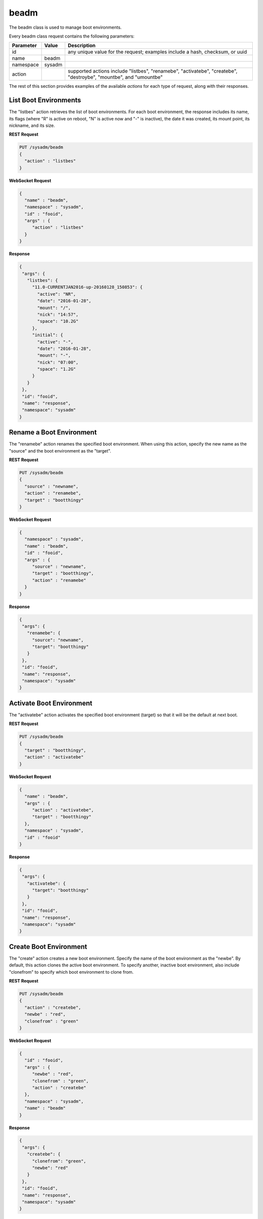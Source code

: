 .. _beadm:

beadm
*****

The beadm class is used to manage boot environments.

Every beadm class request contains the following parameters:

+---------------------------------+---------------+----------------------------------------------------------------------------------------------------------------------+
| **Parameter**                   | **Value**     | **Description**                                                                                                      |
|                                 |               |                                                                                                                      |
+=================================+===============+======================================================================================================================+
| id                              |               | any unique value for the request; examples include a hash, checksum, or uuid                                         |
|                                 |               |                                                                                                                      |
+---------------------------------+---------------+----------------------------------------------------------------------------------------------------------------------+
| name                            | beadm         |                                                                                                                      |
|                                 |               |                                                                                                                      |
+---------------------------------+---------------+----------------------------------------------------------------------------------------------------------------------+
| namespace                       | sysadm        |                                                                                                                      |
|                                 |               |                                                                                                                      |
+---------------------------------+---------------+----------------------------------------------------------------------------------------------------------------------+
| action                          |               | supported actions include "listbes", "renamebe", "activatebe", "createbe", "destroybe", "mountbe", and "umountbe"    |
|                                 |               |                                                                                                                      |
+---------------------------------+---------------+----------------------------------------------------------------------------------------------------------------------+

The rest of this section provides examples of the available *actions* 
for each type of request, along with their responses. 

.. index:: listbes, beadm

.. _List Boot Environments:

List Boot Environments
======================

The "listbes" action retrieves the list of boot environments. For each 
boot environment, the response includes its name, its flags (where  "R" 
is active on reboot, "N" is active now and "-" is inactive), the date it
was created, its mount point, its nickname, and its size.


**REST Request**

.. code-block:: json

 PUT /sysadm/beadm
 {
   "action" : "listbes"
 }

**WebSocket Request**

.. code-block:: json

 {
   "name" : "beadm",
   "namespace" : "sysadm",
   "id" : "fooid",
   "args" : {
      "action" : "listbes"
   }
 }

**Response**

.. code-block:: json

 {
  "args": {
    "listbes": {
      "11.0-CURRENTJAN2016-up-20160128_150853": {
        "active": "NR",
        "date": "2016-01-28",
        "mount": "/",
        "nick": "14:57",
        "space": "10.2G"
      },
      "initial": {
        "active": "-",
        "date": "2016-01-28",
        "mount": "-",
        "nick": "07:00",
        "space": "1.2G"
      }
    }
  },
  "id": "fooid",
  "name": "response",
  "namespace": "sysadm"
 }
 
.. index:: renamebe, beadm

.. _Rename a Boot Environment:

Rename a Boot Environment
=========================

The "renamebe" action renames the specified boot environment. When using
this action, specify the new name as the "source" and the boot 
environment as the "target".


**REST Request**

.. code-block:: json

 PUT /sysadm/beadm
 {
   "source" : "newname",
   "action" : "renamebe",
   "target" : "bootthingy"
 }

**WebSocket Request**

.. code-block:: json

 {
   "namespace" : "sysadm",
   "name" : "beadm",
   "id" : "fooid",
   "args" : {
      "source" : "newname",
      "target" : "bootthingy",
      "action" : "renamebe"
   }
 }

**Response**

.. code-block:: json

 {
  "args": {
    "renamebe": {
      "source": "newname",
      "target": "bootthingy"
    }
  },
  "id": "fooid",
  "name": "response",
  "namespace": "sysadm"
 }
 
.. index:: activatebe, beadm

.. _Activate Boot Environment:

Activate Boot Environment
=========================

The "activatebe" action activates the specified boot environment 
(target) so that it will be the default at next boot.


**REST Request**

.. code-block:: json

 PUT /sysadm/beadm
 {
   "target" : "bootthingy",
   "action" : "activatebe"
 }

**WebSocket Request**

.. code-block:: json

 {
   "name" : "beadm",
   "args" : {
      "action" : "activatebe",
      "target" : "bootthingy"
   },
   "namespace" : "sysadm",
   "id" : "fooid"
 }

**Response**

.. code-block:: json

 {
  "args": {
    "activatebe": {
      "target": "bootthingy"
    }
  },
  "id": "fooid",
  "name": "response",
  "namespace": "sysadm"
 }
 
.. index:: createbe, beadm

.. _Create Boot Environment:

Create Boot Environment
=======================

The "create" action creates a new boot environment. Specify the name of 
the boot environment as the "newbe". By default, this action clones the 
active boot environment. To specify another, inactive boot environment, 
also include "clonefrom" to specify which boot environment to clone from.

**REST Request**

.. code-block:: json

 PUT /sysadm/beadm
 {
   "action" : "createbe",
   "newbe" : "red",
   "clonefrom" : "green"
 }

**WebSocket Request**

.. code-block:: json

 {
   "id" : "fooid",
   "args" : {
      "newbe" : "red",
      "clonefrom" : "green",
      "action" : "createbe"
   },
   "namespace" : "sysadm",
   "name" : "beadm"
 }

**Response**

.. code-block:: json

 {
  "args": {
    "createbe": {
      "clonefrom": "green",
      "newbe": "red"
    }
  },
  "id": "fooid",
  "name": "response",
  "namespace": "sysadm"
 }
 
.. index:: destroybe, beadm

.. _Destroy a Boot Environment:

Destroy a Boot Environment
==========================

The "destroybe" action destroys the specified "target" boot environment 
and forcefully unmounts it.


**REST Request**

.. code-block:: json

 PUT /sysadm/beadm
 {
   "target" : "red",
   "action" : "destroybe"
 }

**WebSocket Request**

.. code-block:: json

 {
   "id" : "fooid",
   "args" : {
      "action" : "destroybe",
      "target" : "red"
   },
   "name" : "beadm",
   "namespace" : "sysadm"
 }

**Response**

.. code-block:: json

 {
  "args": {
    "destroybe": {
      "target": "red"
    }
  },
  "id": "fooid",
  "name": "response",
  "namespace": "sysadm"
 } 
 
.. index:: mountbe, beadm

.. _Mount a Boot Environment:

Mount a Boot Environment
========================

The "mountbe" action mounts the specified boot environment. Use the 
optional "mountpoint" argument to specify the mount point.

**REST Request**

.. code-block:: json

 PUT /sysadm/beadm
 {
   "mountpoint" : "/tmp/mounteddir/",
   "action" : "mountbe",
   "be" : "green"
 }

**WebSocket Request**

.. code-block:: json

 {
   "id" : "fooid",
   "namespace" : "sysadm",
   "name" : "beadm",
   "args" : {
      "mountpoint" : "/tmp/mounteddir/",
      "be" : "green",
      "action" : "mountbe"
   }
 }

**Response**

.. code-block:: json

 {
  "args": {
    "mountbe": {
      "be": "green",
      "mountpoint": "/tmp/mountdir"
    }
  },
  "id": "fooid",
  "name": "response",
  "namespace": "sysadm"
 }
 
.. index:: umountbe, beadm

.. _Unmount a Boot Environment:

Unmount a Boot Environment
==========================

The "umountbe" action forcibly unmounts the specified boot environment, 
even if it is in use.

**REST Request**

.. code-block:: json

 PUT /sysadm/beadm
 {
   "action" : "umountbe",
   "be" : "green"
 }

**WebSocket Request**

.. code-block:: json

 {
   "name" : "beadm",
   "namespace" : "sysadm",
   "id" : "fooid",
   "args" : {
      "be" : "green",
      "action" : "umountbe"
   }
 }

**Response**

.. code-block:: json

 {
  "args": {
    "umountbe": {
      "be": "green"
    }
  },
  "id": "fooid",
  "name": "response",
  "namespace": "sysadm"
 }